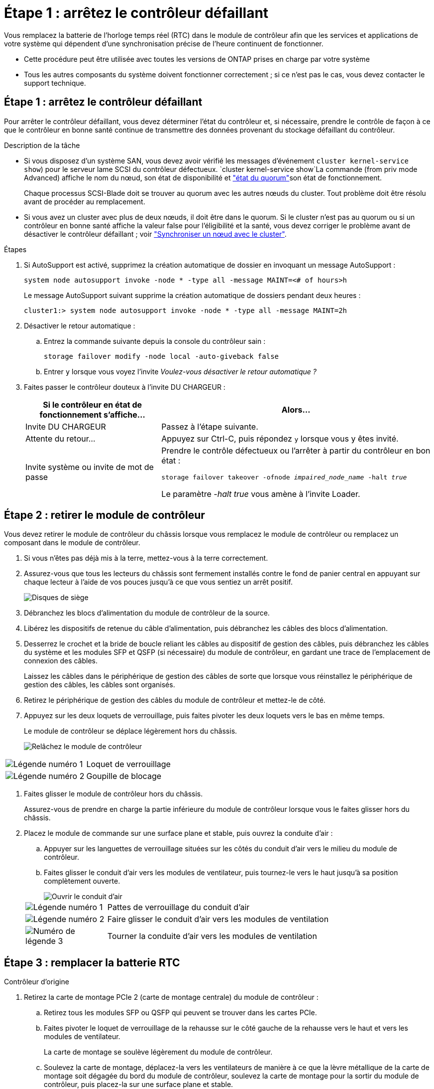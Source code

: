 = Étape 1 : arrêtez le contrôleur défaillant
:allow-uri-read: 


Vous remplacez la batterie de l'horloge temps réel (RTC) dans le module de contrôleur afin que les services et applications de votre système qui dépendent d'une synchronisation précise de l'heure continuent de fonctionner.

* Cette procédure peut être utilisée avec toutes les versions de ONTAP prises en charge par votre système
* Tous les autres composants du système doivent fonctionner correctement ; si ce n'est pas le cas, vous devez contacter le support technique.




== Étape 1 : arrêtez le contrôleur défaillant

Pour arrêter le contrôleur défaillant, vous devez déterminer l'état du contrôleur et, si nécessaire, prendre le contrôle de façon à ce que le contrôleur en bonne santé continue de transmettre des données provenant du stockage défaillant du contrôleur.

.Description de la tâche
* Si vous disposez d'un système SAN, vous devez avoir vérifié les messages d'événement  `cluster kernel-service show`) pour le serveur lame SCSI du contrôleur défectueux.  `cluster kernel-service show`La commande (from priv mode Advanced) affiche le nom du nœud, son état de disponibilité et link:https://docs.netapp.com/us-en/ontap/system-admin/display-nodes-cluster-task.html["état du quorum"]son état de fonctionnement.
+
Chaque processus SCSI-Blade doit se trouver au quorum avec les autres nœuds du cluster. Tout problème doit être résolu avant de procéder au remplacement.

* Si vous avez un cluster avec plus de deux nœuds, il doit être dans le quorum. Si le cluster n'est pas au quorum ou si un contrôleur en bonne santé affiche la valeur false pour l'éligibilité et la santé, vous devez corriger le problème avant de désactiver le contrôleur défaillant ; voir link:https://docs.netapp.com/us-en/ontap/system-admin/synchronize-node-cluster-task.html?q=Quorum["Synchroniser un nœud avec le cluster"^].


.Étapes
. Si AutoSupport est activé, supprimez la création automatique de dossier en invoquant un message AutoSupport :
+
`system node autosupport invoke -node * -type all -message MAINT=<# of hours>h`

+
Le message AutoSupport suivant supprime la création automatique de dossiers pendant deux heures :

+
`cluster1:> system node autosupport invoke -node * -type all -message MAINT=2h`

. Désactiver le retour automatique :
+
.. Entrez la commande suivante depuis la console du contrôleur sain :
+
`storage failover modify -node local -auto-giveback false`

.. Entrer `y` lorsque vous voyez l'invite _Voulez-vous désactiver le retour automatique ?_


. Faites passer le contrôleur douteux à l'invite DU CHARGEUR :
+
[cols="1,2"]
|===
| Si le contrôleur en état de fonctionnement s'affiche... | Alors... 


 a| 
Invite DU CHARGEUR
 a| 
Passez à l'étape suivante.



 a| 
Attente du retour...
 a| 
Appuyez sur Ctrl-C, puis répondez `y` lorsque vous y êtes invité.



 a| 
Invite système ou invite de mot de passe
 a| 
Prendre le contrôle défectueux ou l'arrêter à partir du contrôleur en bon état :

`storage failover takeover -ofnode _impaired_node_name_ -halt _true_`

Le paramètre _-halt true_ vous amène à l'invite Loader.

|===




== Étape 2 : retirer le module de contrôleur

Vous devez retirer le module de contrôleur du châssis lorsque vous remplacez le module de contrôleur ou remplacez un composant dans le module de contrôleur.

. Si vous n'êtes pas déjà mis à la terre, mettez-vous à la terre correctement.
. Assurez-vous que tous les lecteurs du châssis sont fermement installés contre le fond de panier central en appuyant sur chaque lecteur à l'aide de vos pouces jusqu'à ce que vous sentiez un arrêt positif.
+
image::../media/drw_a800_drive_seated_IEOPS-960.svg[Disques de siège]

. Débranchez les blocs d'alimentation du module de contrôleur de la source.
. Libérez les dispositifs de retenue du câble d'alimentation, puis débranchez les câbles des blocs d'alimentation.
. Desserrez le crochet et la bride de boucle reliant les câbles au dispositif de gestion des câbles, puis débranchez les câbles du système et les modules SFP et QSFP (si nécessaire) du module de contrôleur, en gardant une trace de l'emplacement de connexion des câbles.
+
Laissez les câbles dans le périphérique de gestion des câbles de sorte que lorsque vous réinstallez le périphérique de gestion des câbles, les câbles sont organisés.

. Retirez le périphérique de gestion des câbles du module de contrôleur et mettez-le de côté.
. Appuyez sur les deux loquets de verrouillage, puis faites pivoter les deux loquets vers le bas en même temps.
+
Le module de contrôleur se déplace légèrement hors du châssis.

+
image::../media/drw_a800_pcm_remove.png[Relâchez le module de contrôleur]



[cols="1,4"]
|===


 a| 
image:../media/icon_round_1.png["Légende numéro 1"]
 a| 
Loquet de verrouillage



 a| 
image:../media/icon_round_2.png["Légende numéro 2"]
 a| 
Goupille de blocage

|===
. Faites glisser le module de contrôleur hors du châssis.
+
Assurez-vous de prendre en charge la partie inférieure du module de contrôleur lorsque vous le faites glisser hors du châssis.

. Placez le module de commande sur une surface plane et stable, puis ouvrez la conduite d'air :
+
.. Appuyer sur les languettes de verrouillage situées sur les côtés du conduit d'air vers le milieu du module de contrôleur.
.. Faites glisser le conduit d'air vers les modules de ventilateur, puis tournez-le vers le haut jusqu'à sa position complètement ouverte.
+
image::../media/drw_a800_open_air_duct.png[Ouvrir le conduit d'air]

+
[cols="1,4"]
|===


 a| 
image:../media/icon_round_1.png["Légende numéro 1"]
 a| 
Pattes de verrouillage du conduit d'air



 a| 
image:../media/icon_round_2.png["Légende numéro 2"]
 a| 
Faire glisser le conduit d'air vers les modules de ventilation



 a| 
image:../media/icon_round_3.png["Numéro de légende 3"]
 a| 
Tourner la conduite d'air vers les modules de ventilation

|===






== Étape 3 : remplacer la batterie RTC

[role="tabbed-block"]
====
.Contrôleur d'origine
--
. Retirez la carte de montage PCIe 2 (carte de montage centrale) du module de contrôleur :
+
.. Retirez tous les modules SFP ou QSFP qui peuvent se trouver dans les cartes PCIe.
.. Faites pivoter le loquet de verrouillage de la rehausse sur le côté gauche de la rehausse vers le haut et vers les modules de ventilateur.
+
La carte de montage se soulève légèrement du module de contrôleur.

.. Soulevez la carte de montage, déplacez-la vers les ventilateurs de manière à ce que la lèvre métallique de la carte de montage soit dégagée du bord du module de contrôleur, soulevez la carte de montage pour la sortir du module de contrôleur, puis placez-la sur une surface plane et stable.
+
image::../media/drw_a800_riser_2_3_remove.png[Déposer la rehausse 2]

+
[cols="1,4"]
|===


 a| 
image:../media/icon_round_1.png["Légende numéro 1"]
 a| 
Conduit d'air



 a| 
image:../media/icon_round_2.png["Légende numéro 2"]
 a| 
Loquet de verrouillage de la rehausse 2 (rehausse centrale)

|===


. Localisez la batterie RTC sous la rehausse 2.
+
image::../media/drw_a800_rtc_battery_replace.png[Retirez et remplacez la batterie RTC]

+
[cols="1,4"]
|===


 a| 
image:../media/icon_round_1.png["Légende numéro 1"]
 a| 
Conduit d'air



 a| 
image:../media/icon_round_2.png["Légende numéro 2"]
 a| 
Carte de montage 2



 a| 
image:../media/icon_round_3.png["Numéro de légende 3"]
 a| 
Batterie RTC et boîtier

|===
. Poussez doucement la batterie hors du support, faites-la pivoter pour l'éloigner du support, puis retirez-la du support.
+

NOTE: Notez la polarité de la batterie lorsque vous la retirez du support. La batterie est signalée par un signe plus et doit être correctement positionnée dans le support. Un signe plus près du support indique comment la batterie doit être positionnée.

. Retirez la batterie de rechange du sac d'expédition antistatique.
. Notez la polarité de la batterie RTC, puis insérez-la dans le support en inclinant la batterie et en la poussant vers le bas.
. Inspectez visuellement la batterie pour vous assurer qu'elle est complètement installée dans le support et que la polarité est correcte.
. Installez la carte de montage dans le module de contrôleur :
+
.. Alignez la lèvre de la carte de montage avec la partie inférieure de la tôle du module de contrôleur.
.. Guidez la carte de montage le long des broches du module de contrôleur, puis abaissez la carte de montage dans le module de contrôleur.
.. Faites pivoter le loquet de verrouillage vers le bas et cliquez dessus en position verrouillée.
+
Lorsqu'il est verrouillé, le loquet de verrouillage est aligné avec le haut de la carte de montage et la carte de montage est placée directement dans le module de contrôleur.

.. Réinsérez tous les modules SFP retirés des cartes PCIe.




--
.Contrôleur VER2
--
. Localisez la batterie RTC près des modules DIMM.
+
image::../media/drw_a800_rtc_battery_replace_v2.png[Retirez et remplacez la batterie RTC]

+
[cols="1,4"]
|===


 a| 
image:../media/icon_round_1.png["Légende numéro 1"]
 a| 
Conduit d'air



 a| 
image:../media/icon_round_2.png["Légende numéro 2"]
 a| 
Batterie RTC et boîtier

|===
. Poussez doucement la batterie hors du support, faites-la pivoter pour l'éloigner du support, puis retirez-la du support.
+

NOTE: Notez la polarité de la batterie lorsque vous la retirez du support. La batterie est signalée par un signe plus et doit être correctement positionnée dans le support. Un signe plus près du support indique comment la batterie doit être positionnée.

. Retirez la batterie de rechange du sac d'expédition antistatique.
. Notez la polarité de la batterie RTC, puis insérez-la dans le support en inclinant la batterie et en la poussant vers le bas.
. Inspectez visuellement la batterie pour vous assurer qu'elle est complètement installée dans le support et que la polarité est correcte.


--
====


== Étape 4 : réinstallez le module de contrôleur

Après avoir remplacé un composant dans le module de contrôleur, vous devez réinstaller le module de contrôleur dans le châssis du système, réinitialiser l'heure et la date sur le contrôleur, puis le démarrer.

. Si ce n'est déjà fait, fermez le conduit d'air ou le couvercle du module de commande.
. Alignez l'extrémité du module de contrôleur avec l'ouverture du châssis, puis poussez doucement le module de contrôleur à mi-course dans le système.
+
N'insérez pas complètement le module de contrôleur dans le châssis tant qu'il n'y a pas été demandé.

. Recâblage du système, selon les besoins.
+
Si vous avez retiré les convertisseurs de support (QSFP ou SFP), n'oubliez pas de les réinstaller si vous utilisez des câbles à fibre optique.

. Terminez la réinstallation du module de contrôleur :
+
.. Poussez fermement le module de contrôleur dans le châssis jusqu'à ce qu'il rencontre le fond de panier central et qu'il soit bien en place.
+
Les loquets de verrouillage se montent lorsque le module de contrôleur est bien en place.

+

NOTE: Ne forcez pas trop lorsque vous faites glisser le module de contrôleur dans le châssis pour éviter d'endommager les connecteurs.

.. Faites pivoter les loquets de verrouillage vers le haut, inclinez-les de manière à dégager les goupilles de verrouillage, puis abaissez-les en position verrouillée.
.. Branchez les cordons d'alimentation aux blocs d'alimentation, réinstallez le collier de verrouillage du câble d'alimentation, puis branchez les blocs d'alimentation à la source d'alimentation.
+
Le module de contrôleur commence à démarrer dès que l'alimentation est rétablie. Soyez prêt à interrompre le processus de démarrage.

.. Si ce n'est déjà fait, réinstallez le périphérique de gestion des câbles.
.. Arrêtez le contrôleur à l'invite DU CHARGEUR.


. Réinitialiser l'heure et la date sur le contrôleur :
+
.. Vérifiez la date et l'heure sur le contrôleur en bon état à l'aide du `show date` commande.
.. À l'invite DU CHARGEUR sur le contrôleur cible, vérifier l'heure et la date.
.. Si nécessaire, modifiez la date avec le `set date mm/dd/yyyy` commande.
.. Si nécessaire, réglez l'heure, en GMT, à l'aide du `set time hh:mm:ss` commande.
.. Confirmez la date et l'heure sur le contrôleur cible.


. À l'invite DU CHARGEUR, entrez `bye` Pour réinitialiser les cartes PCIe et d'autres composants et laisser le contrôleur redémarrer.
. Rétablir le fonctionnement normal du contrôleur en renvoie son espace de stockage : `storage failover giveback -ofnode _impaired_node_name_`
. Si le retour automatique a été désactivé, réactivez-le : `storage failover modify -node local -auto-giveback true`




== Étape 5 : renvoyer la pièce défaillante à NetApp

Retournez la pièce défectueuse à NetApp, tel que décrit dans les instructions RMA (retour de matériel) fournies avec le kit. Voir la https://mysupport.netapp.com/site/info/rma["Retour de pièces et remplacements"] page pour plus d'informations.
